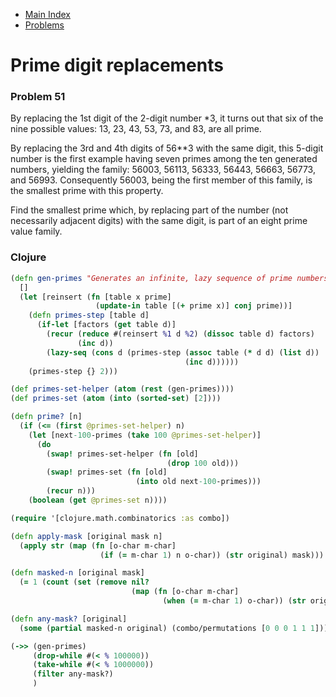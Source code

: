 + [[../index.org][Main Index]]
+ [[./index.org][Problems]]

* Prime digit replacements
*** Problem 51
By replacing the 1st digit of the 2-digit number *3, it turns out that six of
the nine possible values: 13, 23, 43, 53, 73, and 83, are all prime.

By replacing the 3rd and 4th digits of 56**3 with the same digit, this 5-digit
number is the first example having seven primes among the ten generated numbers,
yielding the family: 56003, 56113, 56333, 56443, 56663, 56773, and 56993.
Consequently 56003, being the first member of this family, is the smallest prime
with this property.

Find the smallest prime which, by replacing part of the number (not necessarily
adjacent digits) with the same digit, is part of an eight prime value family.

*** Clojure
#+BEGIN_SRC clojure
  (defn gen-primes "Generates an infinite, lazy sequence of prime numbers"
    []
    (let [reinsert (fn [table x prime]
                     (update-in table [(+ prime x)] conj prime))]
      (defn primes-step [table d]
        (if-let [factors (get table d)]
          (recur (reduce #(reinsert %1 d %2) (dissoc table d) factors)
                 (inc d))
          (lazy-seq (cons d (primes-step (assoc table (* d d) (list d))
                                         (inc d))))))
      (primes-step {} 2)))

  (def primes-set-helper (atom (rest (gen-primes))))
  (def primes-set (atom (into (sorted-set) [2])))

  (defn prime? [n]
    (if (<= (first @primes-set-helper) n)
      (let [next-100-primes (take 100 @primes-set-helper)]
        (do
          (swap! primes-set-helper (fn [old]
                                     (drop 100 old)))
          (swap! primes-set (fn [old]
                              (into old next-100-primes)))
          (recur n)))
      (boolean (get @primes-set n))))

  (require '[clojure.math.combinatorics :as combo])

  (defn apply-mask [original mask n]
    (apply str (map (fn [o-char m-char]
                      (if (= m-char 1) n o-char)) (str original) mask)))

  (defn masked-n [original mask]
    (= 1 (count (set (remove nil?
                             (map (fn [o-char m-char]
                                    (when (= m-char 1) o-char)) (str original) mask))))))

  (defn any-mask? [original]
    (some (partial masked-n original) (combo/permutations [0 0 0 1 1 1])))

  (->> (gen-primes)
       (drop-while #(< % 100000))
       (take-while #(< % 1000000))
       (filter any-mask?)
       )

#+END_SRC
